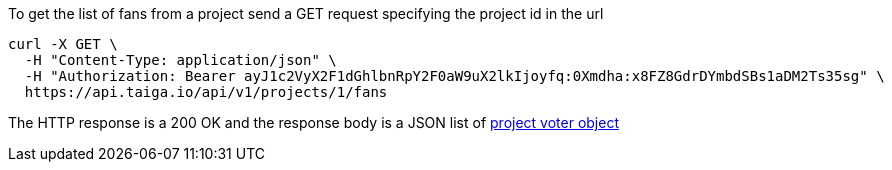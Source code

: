 To get the list of fans from a project send a GET request specifying the project id in the url

[source,bash]
----
curl -X GET \
  -H "Content-Type: application/json" \
  -H "Authorization: Bearer ayJ1c2VyX2F1dGhlbnRpY2F0aW9uX2lkIjoyfq:0Xmdha:x8FZ8GdrDYmbdSBs1aDM2Ts35sg" \
  https://api.taiga.io/api/v1/projects/1/fans
----

The HTTP response is a 200 OK and the response body is a JSON list of link:#object-project-voter-detail[project voter object]

